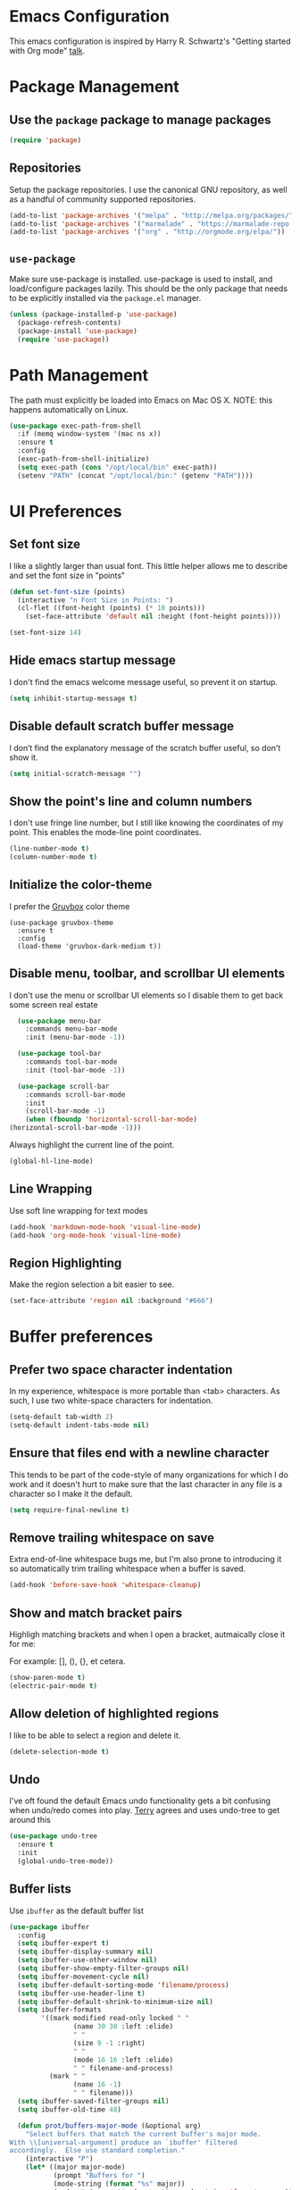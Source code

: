 * Emacs Configuration

This emacs configuration is inspired by Harry R. Schwartz's "Getting
started with Org mode" [[https://www.youtube.com/watch?v%3DSzA2YODtgK4][talk]].

* Package Management
** Use the =package= package to manage packages

#+begin_src emacs-lisp
  (require 'package)
#+end_src

** Repositories

  Setup the package repositories. I use the canonical GNU repository, as
  well as a handful of community supported repositories.

  #+BEGIN_SRC emacs-lisp
    (add-to-list 'package-archives '("melpa" . "http://melpa.org/packages/"))
    (add-to-list 'package-archives '("marmalade" . "https://marmalade-repo.org/packages/"))
    (add-to-list 'package-archives '("org" . "http://orgmode.org/elpa/"))
  #+END_SRC

** =use-package=

  Make sure use-package is installed. use-package is used to install,
  and load/configure packages lazily. This should be the only package
  that needs to be explicitly installed via the =package.el= manager.

  #+BEGIN_SRC emacs-lisp
    (unless (package-installed-p 'use-package)
      (package-refresh-contents)
      (package-install 'use-package)
      (require 'use-package))
  #+END_SRC

* Path Management

  The path must explicitly be loaded into Emacs on Mac OS X. NOTE: this
  happens automatically on Linux.

  #+BEGIN_SRC emacs-lisp
    (use-package exec-path-from-shell
      :if (memq window-system '(mac ns x))
      :ensure t
      :config
      (exec-path-from-shell-initialize)
      (setq exec-path (cons "/opt/local/bin" exec-path))
      (setenv "PATH" (concat "/opt/local/bin:" (getenv "PATH"))))
  #+END_SRC

* UI Preferences

** Set font size

   I like a slightly larger than usual font. This little helper allows
   me to describe and set the font size in "points"

   #+BEGIN_SRC emacs-lisp
     (defun set-font-size (points)
       (interactive "n Font Size in Points: ")
       (cl-flet ((font-height (points) (* 10 points)))
         (set-face-attribute 'default nil :height (font-height points))))

     (set-font-size 14)
   #+END_SRC

** Hide emacs startup message

   I don't find the emacs welcome message useful, so prevent it on startup.

   #+BEGIN_SRC emacs-lisp
     (setq inhibit-startup-message t)
   #+END_SRC

** Disable default scratch buffer message

   I don’t find the explanatory message of the scratch buffer useful, so don’t show it.

   #+BEGIN_SRC emacs-lisp
  (setq initial-scratch-message "")
   #+END_SRC

** Show the point's line and column numbers

   I don't use fringe line number, but I still like knowing the
   coordinates of my point. This enables the mode-line point coordinates.

   #+BEGIN_SRC emacs-lisp
     (line-number-mode t)
     (column-number-mode t)
   #+END_SRC

** Initialize the color-theme

   I prefer the [[https://github.com/morhetz/gruvbox][Gruvbox]] color theme

   #+BEGIN_SRC emacs-lisp  (use-package gruvbox-theme
     (use-package gruvbox-theme
       :ensure t
       :config
       (load-theme 'gruvbox-dark-medium t))
   #+END_SRC

** Disable menu, toolbar, and scrollbar UI elements

   I don't use the menu or scrollbar UI elements so I disable them to
   get back some screen real estate

   #+BEGIN_SRC emacs-lisp
     (use-package menu-bar
       :commands menu-bar-mode
       :init (menu-bar-mode -1))

     (use-package tool-bar
       :commands tool-bar-mode
       :init (tool-bar-mode -1))

     (use-package scroll-bar
       :commands scroll-bar-mode
       :init
       (scroll-bar-mode -1)
       (when (fboundp 'horizontal-scroll-bar-mode)
   (horizontal-scroll-bar-mode -1)))
   #+END_SRC

   Always highlight the current line of the point.

   #+BEGIN_SRC emacs-lisp
     (global-hl-line-mode)
   #+END_SRC

** Line Wrapping

   Use soft line wrapping for text modes

   #+BEGIN_SRC emacs-lisp
     (add-hook 'markdown-mode-hook 'visual-line-mode)
     (add-hook 'org-mode-hook 'visual-line-mode)
   #+END_SRC

** Region Highlighting

   Make the region selection a bit easier to see.

   #+begin_src emacs-lisp
     (set-face-attribute 'region nil :background "#666")
   #+end_src

* Buffer preferences

** Prefer two space character indentation

   In my experience, whitespace is more portable than <tab>
   characters. As such, I use two white-space characters for
   indentation.

   #+BEGIN_SRC emacs-lisp
     (setq-default tab-width 2)
     (setq-default indent-tabs-mode nil)
   #+END_SRC

** Ensure that files end with a newline character

   This tends to be part of the code-style of many organizations for
   which I do work and it doesn't hurt to make sure that the last
   character in any file is a \n character so I make it the default.

   #+BEGIN_SRC emacs-lisp
     (setq require-final-newline t)
   #+END_SRC

** Remove trailing whitespace on save

   Extra end-of-line whitespace bugs me, but I'm also prone to
   introducing it so automatically trim trailing whitespace when a
   buffer is saved.

   #+BEGIN_SRC emacs-lisp
     (add-hook 'before-save-hook 'whitespace-cleanup)
   #+END_SRC

** Show and match bracket pairs

   Highligh matching brackets and when I open a bracket, autmaically
   close it for me:

   For example: [], (), {}, et cetera.

   #+BEGIN_SRC emacs-lisp
     (show-paren-mode t)
     (electric-pair-mode t)
   #+END_SRC

** Allow deletion of highlighted regions

   I like to be able to select a region and delete it.

   #+BEGIN_SRC emacs-lisp
     (delete-selection-mode t)
   #+END_SRC

** Undo

   I've oft found the default Emacs undo functionality gets a bit
   confusing when undo/redo comes into play. [[https://github.com/terryfinn][Terry]] agrees and uses undo-tree to get around this

   #+BEGIN_SRC emacs-lisp
     (use-package undo-tree
       :ensure t
       :init
       (global-undo-tree-mode))
   #+END_SRC

** Buffer lists

  Use =ibuffer= as the default buffer list

  #+begin_src emacs-lisp
    (use-package ibuffer
      :config
      (setq ibuffer-expert t)
      (setq ibuffer-display-summary nil)
      (setq ibuffer-use-other-window nil)
      (setq ibuffer-show-empty-filter-groups nil)
      (setq ibuffer-movement-cycle nil)
      (setq ibuffer-default-sorting-mode 'filename/process)
      (setq ibuffer-use-header-line t)
      (setq ibuffer-default-shrink-to-minimum-size nil)
      (setq ibuffer-formats
            '((mark modified read-only locked " "
                    (name 30 30 :left :elide)
                    " "
                    (size 9 -1 :right)
                    " "
                    (mode 16 16 :left :elide)
                    " " filename-and-process)
              (mark " "
                    (name 16 -1)
                    " " filename)))
      (setq ibuffer-saved-filter-groups nil)
      (setq ibuffer-old-time 48)

      (defun prot/buffers-major-mode (&optional arg)
        "Select buffers that match the current buffer's major mode.
    With \\[universal-argument] produce an `ibuffer' filtered
    accordingly.  Else use standard completion."
        (interactive "P")
        (let* ((major major-mode)
               (prompt "Buffers for ")
               (mode-string (format "%s" major))
               (mode-string-pretty (propertize mode-string 'face 'success)))
          (if arg
              (ibuffer t (concat "*" prompt mode-string "*")
                       (list (cons 'used-mode major)))
            (switch-to-buffer
             (read-buffer
              (concat prompt mode-string-pretty ": ") nil t
              (lambda (pair) ; pair is (name-string . buffer-object)
                (with-current-buffer (cdr pair) (derived-mode-p major))))))))

      (defun prot/buffers-vc-root (&optional arg)
        "Select buffers that match the present `vc-root-dir'.
    With \\[universal-argument] produce an `ibuffer' filtered
    accordingly.  Else use standard completion.

    When no VC root is available, use standard `switch-to-buffer'."
        (interactive "P")
        (let* ((root (vc-root-dir))
               (prompt "Buffers for VC ")
               (vc-string (format "%s" root))
               (vc-string-pretty (propertize vc-string 'face 'success)))
          (if root
              (if arg
                  (ibuffer t (concat "*" prompt vc-string "*")
                           (list (cons 'filename (expand-file-name root))))
                (switch-to-buffer
                 (read-buffer
                  (concat prompt vc-string-pretty ": ") nil t
                  (lambda (pair) ; pair is (name-string . buffer-object)
                    (with-current-buffer (cdr pair) (string= (vc-root-dir) root))))))
            (call-interactively 'switch-to-buffer))))

      :hook (ibuffer-mode-hook . hl-line-mode)
      :bind (("M-s b" . prot/buffers-major-mode)
             ("M-s v" . prot/buffers-vc-root)
             ("C-x C-b" . ibuffer)
             :map ibuffer-mode-map
             ("* f" . ibuffer-mark-by-file-name-regexp)
             ("* g" . ibuffer-mark-by-content-regexp) ; "g" is for "grep"
             ("* n" . ibuffer-mark-by-name-regexp)
             ("s n" . ibuffer-do-sort-by-alphabetic)  ; "sort name" mnemonic
             ("/ g" . ibuffer-filter-by-content)))
  #+end_src

* Window preferences

** Arrangement

   I edit multiple buffers across many open windows. Organization of
   these windows becomes a chore and I always forget the window
   resizing chords. [[https://github.com/terryfinn][Terry]] said "Give [[https://truongtx.me/2014/11/15/auto-resize-windows-by-golden-ratio-in-emacs][this]] a shot!" So I'm giving this
   a shot.

   #+BEGIN_SRC emacs-lisp
     (use-package golden-ratio
       :ensure t
       :init
       (setq split-width-threshold nil)
       :config
       (golden-ratio-mode 1))
   #+END_SRC

* Authentication

  Some of my emacs packages, like =magit=, require authentication
  credentials to interact with 3rd party services I use, like
  =Github=, =Gitlab=, etc. I store credentials encrypted by my GPG
  keys in =~/.authinfo.gpg=. Here I tell emacs where to find such credentials.

  To create the =~/.authinfo.gpg=:

  1. Create a plaintext =~/.authinfo= file
  2. Place authentication credentials - an example for =magit=
     #+begin_src text
       machine api.github.com login <github-username>^forge password <api-token>
     #+end_src
  3. Use emacs' "EasyPG" to encrypt the file with my gpg key and save it as =~/.authinfo.gpg= - =M-x epa-encrypt-file=
  4. Remove the plaintext =~/.authinfo=

  #+begin_src emacs-lisp
    (setq auth-sources '("~/.authinfo.gpg"))
  #+end_src

* Auto-save and Backups Behavior

** Centralize auto-save and backup locations

  I like to keep all of Emacs' auto-generated saves and backups tidily
  in a central place rather than littering the filesystem. Here I tell
  emacs to redirect the generated files to a known directory when it
  auto-saves.

  #+BEGIN_SRC emacs-lisp
    (make-directory "~/.emacs.d/autosaves/" t)
    (make-directory "~/.emacs.d/backups/" t)

    (setq auto-save-file-name-transforms
    (quote ((".*" "~/.emacs.d/autosaves/\\1" t))))
    (setq backup-directory-alist
    (quote ((".*" . "~/.emacs.d/backups/"))))
  #+END_SRC

** Centralize =tramp= backups

   For the same reasons as auto-saves and backups, I keep backups from
   Tramp mode in the same centralized location.

   #+BEGIN_SRC emacs-lisp
     (setq tramp-backup-directory-alist backup-directory-alist)
   #+END_SRC

** Enable backups for files under version control

   Just because the file is under version control does not mean I
   don’t care about backups. Lets make sure they are still getting
   backed up.

   #+BEGIN_SRC emacs-lisp
     (setq vc-make-backup-files t)
   #+END_SRC

** Save on lose focus

   When I leave emacs or change a buffer, auto-save all open buffers.

   #+BEGIN_SRC emacs-lisp
     (use-package super-save
       :ensure t
       :init
       (super-save-mode t)
       (setq super-save-auto-save-when-idle t))
   #+END_SRC

* Better scrolling

** Make scrolling smoother and scroll one line at a time

   The default emacs scrolling behavior can be difficult to use; the text
   jumps too much too fast. This should make scrolling a little bit more
   smooth when in GUI emacs.

   #+BEGIN_SRC emacs-lisp
     (when window-system
       (setq mouse-wheel-scroll-amount '(1 ((shift) . 1)))
       (setq mouse-wheel-progressive-speed nil)
       (setq mouse-wheel-follow-mouse 't)
       (setq scroll-step 1))
   #+END_SRC

* Syntax checking

  I generally find checking syntax and structure useful, and flycheck
  does this well, and has many plugins that I can enable in other
  modes, so lets make sure it is installed and enabled here.

  #+BEGIN_SRC emacs-lisp
    (use-package flycheck
      :ensure t
      :init
      (add-hook 'after-init-hook #'global-flycheck-mode)
      :config
      (setq-default flycheck-disabled-checkers (append flycheck-disabled-checkers '(javascript-jshint)))
      (flycheck-add-mode 'javascript-eslint 'js-mode)
      (flycheck-add-mode 'javascript-eslint 'js2-mode)
      (flycheck-add-mode 'javascript-eslint 'rjsx-mode)
      (setq flycheck-javascript-eslint-executable "node_modules/.bin/eslint")
      (setq flycheck-ruby-rubocop-executable "bin/rubocop"))
  #+END_SRC

* Spell Checking

  I am prone to typos. Enable flyspell in textual contexts to help
  catch the times where I don't quite English so well.

  #+BEGIN_SRC emacs-lisp
    (use-package flyspell
      :diminish flyspell-mode
      :commands (flyspell-prog-mode flyspell-mode)
      :init
      (if (string-equal system-type "darwin") (setq ispell-program-name "/usr/local/bin/aspell"))
      (add-hook 'ruby-mode-hook 'flyspell-prog-mode)
      (add-hook 'markdown-mode-hook 'flyspell-mode)
      (add-hook 'org-mode-hook 'flyspell-mode)
      (add-hook 'text-mode-hook 'flyspell-mode))
  #+END_SRC

* Auto Complete

  I find auto completion allows the speed of my hands to more closely
  match the speed of my brain and avoids typos. I used to use
  =auto-complete=, but a friend has convinced me to try =company-mode=
  so let's give it a shot.

  #+BEGIN_SRC emacs-lisp
    (use-package company
      :ensure t
      :diminish company-mode
      :bind ("C-:" . company-complete)
      :init
      (setq company-dabbrev-ignore-case t
      company-show-numbers t)
      (add-hook 'after-init-hook 'global-company-mode)
      :config
      (add-to-list 'company-backends 'company-math-symbols-unicode))
  #+END_SRC

* Auto Insert

  Automatically insert bits into buffers

  #+begin_src emacs-lisp
    (use-package autoinsert
      :hook ((prog-mode yaml-mode) . auto-insert-mode)
      :config
      (setq auto-insert-query nil)
      (setq auto-insert-alist
            (-cons*
             '("\\.rb$" nil "# frozen_string_literal: true\n")
             auto-insert-alist)))
  #+end_src

  #+begin_src emacs-lisp
    (use-package header2
      :ensure t
      :config
      (add-hook 'ruby-mode 'auto-make-header))
  #+end_src

* Bash

** Bash Automated Test System

   [[https://github.com/sstephenson/bats][BATS]] is a [[http://testanything.org/][TAP]]-compliant testing framework for Bash. It provides a
   simple way to verify that the UNIX programs you write behave as
   expected.

   Bats is most useful when testing software written in Bash, but you
   can use it to test any UNIX program.

   [[https://github.com/dougm/bats-mode][bats-mode]] is an editing-mode and runner for BATS tests

   #+BEGIN_SRC emacs-lisp
     (use-package bats-mode
       :ensure t)
   #+END_SRC

* CSS

  Seems css-mode ignores global indentations settings, so lets specifically set that now.

  #+BEGIN_SRC emacs-lisp
    (use-package css-mode
      :init
      (setq css-indent-offset 2))
  #+END_SRC

* Caddy

  I've switched to using [[https://caddyserver.com/][caddy]] as my preferred webserver / reverse
  proxy. I store persistent caddy configuration using the [[https://caddyserver.com/docs/caddyfile-tutorial][Caddyfile
  DSL]]. This bit adds highlighting, indenting, etc for Caddyfile.

  #+begin_src emacs-lisp
    (use-package caddyfile-mode
      :ensure t)
  #+end_src

* Diff-hl

  Highlight SCM changes in the gutter

  #+begin_src emacs-lisp
    (use-package diff-hl
      :ensure t
      :init
      (global-diff-hl-mode)
      (diff-hl-flydiff-mode))
  #+end_src

* Docker

  Working with Dockerfiles? Why not add syntax highlighting and the ability to build images with =C-c C-b=?

  #+BEGIN_SRC emacs-lisp
    (use-package dockerfile-mode
      :ensure t)
  #+END_SRC

* Docker-tramp

  Use docker-tramp to allow editing of files inside running
  containers. We use docker in development mode a bunch and it's a
  pain in the ass to rebuild the container when testing out minor
  changes like tweaking a config setting or something. This allows me
  to open a tramp session in a running container see results more
  quickly than rebuilding the container every time. Caveat, unless
  those changes are preserved in a volume mount they disappear when
  the container exits so use =docker-tramp= with caution.

  To use =C-x C-f /docker:<user>@<container-id>:<path-to-file>=:

  #+begin_src emacs-lisp
    (use-package docker-tramp
      :ensure t)
  #+end_src
* Elixir

  I dabble with a bit of [[http://elixir-lang.org/][Elixir]] here and there so I include support
  for it, but I don't yet have any fancy tooling or configuration for
  it.

  #+BEGIN_SRC emacs-lisp
    (use-package elixir-mode
      :ensure t)
  #+END_SRC

** Embedded Elixir

   When working with Elixir templates, use =web-mode= for better
   syntax support.

   #+BEGIN_SRC emacs-lisp
     (use-package web-mode
       :ensure t
       :init
       :mode
       (("\\.eex$" . web-mode)))
   #+END_SRC

** Tooling

   I'm trying out the =alchemist= package for additional Elixir language and tooling support.

   #+BEGIN_SRC emacs-lisp
     (use-package alchemist
       :ensure t)
   #+END_SRC

* Gist

  My memory is terrible. To supplement I tend to keep notes in
  [[gist.github.com][gists]]. This makes it so that I can work with my gists from within
  the emacs editor.

  NOTE: User authentication information is stored elsewhere as
  described in the [[https://github.com/defunkt/gist.el#gistel----emacs-integration-for-gistgithubcom][gist.el]] documentation.

  #+BEGIN_SRC emacs-lisp
    (use-package gist
      :ensure t)
  #+END_SRC

* Git

** Magit

   Magit is a staple of my interaction with git. Its fast, and
   intuitive interface allow me to quickly complete interactions with
   the git Version Control System without lots of repetitive typing or
   cryptic aliases.

   #+BEGIN_SRC emacs-lisp
     (use-package magit
       :ensure t
       :commands magit-status magit-blame
       :bind ("C-x g" . magit-status))
   #+END_SRC
** Forge

   Forge allows you to work with Git forges, such as Github and
   Gitlab, from the comfort of Magit and the rest of Emacs.

   Forge fetches issues, pull-requests and other data using the
   forge’s API and stores that in a local database. Additionally it
   fetches the pull-request references using Git. Forge implements
   various features that use this data but the database and
   pull-request refs can also be used by third-party packages.

  #+begin_src emacs-lisp
    (use-package forge
      :ensure t
      :after magit)
  #+end_src
* Go

  I'm starting to dabble a bit with [[http://www.golang.org][go]]. Of course I want editor
  support.

  #+BEGIN_SRC elisp
    (use-package go-mode
      :ensure t
      :config
      (add-hook 'before-save-hook #'gofmt-before-save))
  #+END_SRC

* GraphQL

  Turns emacs into a graphql client

  #+begin_src elisp
    (use-package graphql-mode
      :ensure t)
  #+end_src

  Ensures that GraphQL queries can be executed from the buffer by using C-c C-c.

  #+begin_src elisp
    (use-package request
      :ensure t)
  #+end_src
* JavaScript

  Use the enhanced JavaScript editing mode - [[https://github.com/mooz/js2-mode][js2-mode]].

  #+BEGIN_SRC emacs-lisp
    (use-package js2-mode
      :ensure t
      :interpreter
      ("node" . js2-mode)
      :config
      (setq js2-basic-offset 2)
      (setq js2-highlight-level 3)
      (setq js2-mode-show-parse-errors t)
      (setq js2-mode-show-strict-warnings t))
  #+END_SRC

** React / JSX

   Add support for Facebook's XML-like JavaScript extensions to ECMAScript

   #+BEGIN_SRC emacs-lisp
     (use-package rjsx-mode
       :ensure t
       :interpreter
       ("node" . rjsx-mode)
       :mode
       ("\\.jsx?$'" . rjsx-mode)
       :config
       (setq js2-basic-offset 2)
       (setq js2-highlight-level 3)
       (setq js2-mode-show-parse-errors t)
       (setq js2-mode-show-strict-warnings t))

   #+END_SRC

* lsp-mode

  #+begin_src emacs-lisp
    ;; Ruby lsp-server integration requires "gem install solargraph"
    ;;   - https://emacs-lsp.github.io/lsp-mode/page/lsp-solargrap/
    ;; Install the rust rls lsp-server via rustup "rustup component add rls rust-analysis rust-src"
    ;;   - https://github.com/rust-lang/rls#setup
    (use-package lsp-mode
      :ensure t
      :hook ((rust-mode . lsp-deferred))
        :commands (lsp lsp-deferred))
  #+end_src

* Markdown

  I work with Github a lot. I work with other developers a lot. Not
  many of those developers use =org-mode= -- which is my preferred
  format for documentation and note taking. As such, I author shared
  documentation in Markdown as it seems to be more portable and
  completely unavoidable.

  #+BEGIN_SRC emacs-lisp
    (use-package markdown-mode
      :ensure t)
  #+END_SRC

* Org

  I use =org-mode= a lot. For note taking, formatting textual data
  with tables, and even writing notes to future versions of myself
  about my emacs configuration (Hi, future me! You handsome devil.)

  When using bullet lists, the below configuration make it easier to
  see nested contexts by using different line heights for each
  indentation level.

  #+BEGIN_SRC emacs-lisp
    (use-package org
      :ensure org-plus-contrib
      :init
      (package-initialize)
      :config
      (set-face-attribute 'org-level-1 nil :height 2.0)
      (set-face-attribute 'org-level-2 nil :height 1.75)
      (set-face-attribute 'org-level-3 nil :height 1.65)
      (set-face-attribute 'org-level-4 nil :height 1.55)
      (set-face-attribute 'org-level-5 nil :height 1.5)
      (setq org-todo-keywords
            '((sequence "TODO"
                        "STARTED"
                        "|"
                        "DONE")))
      (setq org-todo-keyword-faces
            '(("TODO" :foreground "green" :weight bold)
              ("STARTED" :foreground "orange" :weight bold)
              ("DONE" :foreground "red" :weight bold))))
  #+END_SRC

  This takes org-mode bullet lists one step farther. It renders
  indentation level bullet headers so they look like a single bullet
  at the correct indentation level. The '*' characters are still
  there, but hidden through the magic of colors.

  #+BEGIN_SRC emacs-lisp
    (use-package org-bullets
      :ensure t
      :commands (org-bullets-mode)
      :init
      (add-hook 'org-mode-hook 'org-bullets-mode)
      (require 'ox-md))
  #+END_SRC

* Presentations

  I used to used a complex set of org-mode exporters, 3rd party
  javascript, etc to make presentations. The export pipeline often
  fell down when either emacs, org-mode, the org-mode exporter, or
  JavaScript library were updated - or worse, I just stopped upgrading
  things to compensate for the instability.

  Instead, org-present is a dead simple way to make a basic slide-show
  to accompany my talks and removes a bit of complexity compared to the
  exporter pipeline I used to use.

  #+BEGIN_SRC emacs-lisp
    (use-package org-present
      :ensure t
      :config
      (add-hook 'org-present-mode-hook
                   (lambda ()
                     (org-present-big)
                     (org-display-inline-images)
                     (org-present-read-only)))
         (add-hook 'org-present-mode-quit-hook
                   (lambda ()
                     (org-present-small)
                     (org-remove-inline-images)
                     (org-present-read-write))))
  #+END_SRC

  Give myself the option of hiding the mode line while doing presentations.

  #+BEGIN_SRC emacs-lisp
    (use-package hide-mode-line
      :ensure t)
  #+END_SRC

* Project navigation

** Fuzzy searching names and content

  **A note, and a thank you**: I've used [[https://github.com/emacs-helm/helm][emacs-helm]] to achieve all of
  this in the past. Thierry, the maintainer of =emacs-helm= has archived the
  project to focus on other priorities. Thierry, if by some stroke of
  the cosmic alignment you happen to see this, merci et bon courage.

  For now, I'm trying out [[https://oremacs.com/swiper/][Ivy, Swiper, and Counsel]] as an immediate
  replacement for emacs-helm.

  Use [[https://github.com/ggreer/the_silver_searcher][The Silver Searcher]] to search through the contents of files.
  #+begin_src emacs-lisp
    ;; Search using "The silver searcher" (ag)
    (use-package ag
      :ensure t)
  #+end_src

  When creating a buffer of swiper resutls - with C-o - allow this
  buffer of results to become editable.
  #+begin_src emacs-lisp
    (use-package wgrep
      :ensure t)
  #+end_src

  Use ivy completions for default
  functions in emacs - M-x, find-file, switch-buffer, etc.
  #+begin_src emacs-lisp
    (use-package counsel
      :ensure t)
  #+end_src

  Use ivy as the completion system for =projectile-mode=
  #+begin_src emacs-lisp
    (use-package counsel-projectile
      :ensure t)
  #+end_src

  Perform actions across ivy search results with C-o in the minibuffer.
  #+begin_src emacs-lisp
    (use-package ivy-hydra
      :ensure t
      :after ivy)
  #+end_src

  When using =ivy-regex-fuzzy= the fuzzy matcher often results in
  substantially more matching candidates than the regular one for
  similar input. That's why some kind of sorting is important to bring
  the more relevant matching candidates to the start of the list.

  #+begin_src emacs-lisp
    (use-package flx
      :ensure t)
  #+end_src

  #+begin_src emacs-lisp
    (use-package ivy
      :ensure t
      :init
      (ivy-mode 1)
      (setq ivy-use-virtual-buffers t)
      (setq enable-recursive-minibuffers t)
      ;; enable this if you want `swiper' to use it
      ;; (setq search-default-mode #'char-fold-to-regexp)
      (setq ivy-re-builders-alist
          '((swiper . ivy--regex-plus)
            (t      . ivy--regex-fuzzy)))
      (global-set-key "\C-s" 'swiper)
      (global-set-key (kbd "C-c C-r") 'ivy-resume)
      (global-set-key (kbd "<f6>") 'ivy-resume)
      (global-set-key (kbd "M-x") 'counsel-M-x)
      ;;; C-M-j (ivy-immediate-done)
      ;;;
      ;;; Exits with the current input instead of the current
      ;;; candidate (like other commands).
      ;;;
      ;;;  This is useful e.g. when you call find-file to create a new
      ;;;  file, but the desired name matches an existing file. In that
      ;;;  case, using C-j would select that existing file, which isn't
      ;;;  what you want - use this command instead.
      (global-set-key (kbd "C-x C-f") 'counsel-find-file)
      (global-set-key (kbd "<f1> f") 'counsel-describe-function)
      (global-set-key (kbd "<f1> v") 'counsel-describe-variable)
      (global-set-key (kbd "<f1> o") 'counsel-describe-symbol)
      (global-set-key (kbd "<f1> l") 'counsel-find-library)
      (global-set-key (kbd "<f2> i") 'counsel-info-lookup-symbol)
      (global-set-key (kbd "<f2> u") 'counsel-unicode-char)
      (global-set-key (kbd "C-c g") 'counsel-git)
      (global-set-key (kbd "C-c j") 'counsel-git-grep)
      (global-set-key (kbd "C-c k") 'counsel-ag)
      (global-set-key (kbd "C-x l") 'counsel-locate)
      (global-set-key (kbd "C-S-o") 'counsel-rhythmbox)
      (define-key minibuffer-local-map (kbd "C-r") 'counsel-minibuffer-history))
  #+end_src


** Group related filesystem items into "Projects"

  Make it easier to navigate through related groups of files --
  projects.

  #+BEGIN_SRC emacs-lisp
    (use-package projectile
      :ensure t
      :init
      (setq projectile-enable-caching t)
      (setq projectile-indexing-method 'alien)
      (setq projectile-completion-system 'ivy)
      (add-hook 'dired-mode-hook 'projectile-mode)
      (add-hook 'elixir-mode-hook 'projectile-mode)
      (add-hook 'js-mode-hook 'projectile-mode)
      (add-hook 'ruby-mode-hook 'projectile-mode)
      (add-hook 'web-mode-hook 'projectile-mode)
      (define-key projectile-mode-map (kbd "s-p") 'projectile-command-map)
      (define-key projectile-mode-map (kbd "C-c p") 'projectile-command-map)
      (projectile-global-mode)
      (counsel-projectile-mode))
  #+END_SRC

  Make it easier to navigate between related concepts in Rails
  projects.

  #+BEGIN_SRC emacs-lisp
  (use-package projectile-rails
    :ensure t)
  #+END_SRC

* Restclient

  I sometimes work with web-y things. It's nice to not have to either
  open a terminal appication or start up an =ansi-term= session to
  fire =curl= commands. This installs the an http client -
  [[https://github.com/pashky/restclient.el][restclient]] - that I can use straight from a buffer.

  #+BEGIN_SRC emacs-lisp
    (use-package restclient
       :mode
       ("\\.rest$" . restclient-mode)
       ("\\.restclient$" . restclient-mode)
      :ensure t)
  #+END_SRC

  Furthermore, integrate =restclient= mode in to org documents via org-babel

  #+BEGIN_SRC emacs-lisp
    (use-package ob-restclient
      :ensure t)

    (org-babel-do-load-languages
     'org-babel-load-languages
     '((restclient . t)))
  #+END_SRC

* Regular Expressions

  #+BEGIN_SRC emacs-lisp
    (use-package re-builder
      :ensure t
      :config
      (setq reb-re-syntax 'string))
  #+END_SRC

* Ruby

** ruby-mode

   Associate =ruby-mode= with ruby-ish files -- like Gemfiles,
   Rakefiles, etc.

   Prevent emacs from writing the "Magic Encoding
   Comment" at the top of source files which use exotic coding
   schemes.

   Do not indent new lines to context depth, rather use a standard
   indentation. For example, format indentations like:

   #+BEGIN_EXAMPLE
     def foo(
      bar:,
      baz:
     )
      ...
     end
   #+END_EXAMPLE

   not like this:

   #+BEGIN_EXAMPLE
     def foo(
      bar:,
      baz:
     )
      ...
     end
   #+END_EXAMPLE

   #+BEGIN_SRC emacs-lisp
     (use-package ruby-mode
       :ensure t
       :bind (
        ("C-c C-c" . xmp))
       :mode
       (("\\.rb$" . ruby-mode)
       ("\\.rake$" . ruby-mode)
       ("Rakefile$" . ruby-mode)
       ("\\.gemspec$" . ruby-mode)
       ("\\.ru$" . ruby-mode)
       ("Gemfile$" . ruby-mode)
       ("Guardfile$" . ruby-mode))
       :init
       (setq ruby-insert-encoding-magic-comment nil
       ruby-deep-indent-paren nil
       ruby-indent-tabs-mode nil)
       (add-hook 'ruby-mode 'superword-mode)
       :config
       (bind-key "M-<down>" 'ruby-forward-sexp)
       (bind-key "M-<up>" 'ruby-backward-sexp)
       (bind-key "C-c C-e" 'ruby-send-region))
   #+END_SRC

** rbenv

   I use [[http://rbenv.org/][rbenv]] to manage my ruby versions. Here I make emacs rbenv aware.

   #+BEGIN_SRC emacs-lisp
     (use-package rbenv
       :ensure t
       :init
       (setq rbenv-installation-dir (file-chase-links "/usr/local/opt/rbenv")))
  #+END_SRC

** ruby-end

   Similar to electric-paren, ruby-end takes care of automatically
   inserting end to close blocks, methods, and conditionals.

   #+BEGIN_SRC emacs-lisp
     (use-package ruby-end
       :ensure t)
   #+END_SRC

** rspec

   I, sometimes, like to run targeted groups of specs from within
   emacs. Here I make emacs aware of rspec and how to run groups of
   specs. This also enables debugging in emacs with tools like [[https://github.com/deivid-rodriguez/byebug][byebug]]
   and [[https://github.com/pry/pry][pry]].

   #+BEGIN_SRC emacs-lisp
     (use-package rspec-mode
       :ensure t
       :init
       (add-hook 'after-init-hook 'inf-ruby-switch-setup)
       :config
       (add-hook 'rspec-compilation-mode-hook
                 (lambda ()
                   (company-mode -1)
                   (make-local-variable 'compilation-scroll-output)
                   (setq compilation-scroll-output 'first-error))))
   #+END_SRC

** inf-ruby

   I want to be able to use the ruby REPL inside of emacs. This
   enables the "inferior ruby" mode

   #+BEGIN_SRC emacs-lisp
     (use-package inf-ruby
       :ensure t
       :init
       (add-hook 'ruby-mode-hook 'inf-ruby-minor-mode)
       :config
       (add-hook 'inf-ruby-mode-hook
                 (lambda ()
                   (company-mode -1))))
   #+END_SRC

** erb

   Use =web-mode= to edit HTML ERB templates

   #+BEGIN_SRC emacs-lisp
     (use-package web-mode
       :ensure t
       :mode
       ("\\html.erb$" . web-mode)
       :init
       (setq web-mode-markup-indent-offset 2))
   #+END_SRC

** YAML

   I mostly run into YAML when dealing with ruby configuration. This
   makes it easier to work with and format YAML.

   #+BEGIN_SRC emacs-lisp
     (use-package yaml-mode
       :mode(
             ("\\.yml$" . yaml-mode)
             ("\\.yaml$" . yaml-mode)
             ("\\.yml.erb$" . yaml-mode)
             ("\\.yaml.erb$" . yaml-mode))
       :ensure t)
   #+END_SRC

** rcodetools

   Provide interactive example execution, ala Avdi Grimm & Ruby Tapas

   #+BEGIN_SRC emacs-lisp
     ;;; rcodetools.el -- annotation / accurate completion / browsing documentation

     ;;; Copyright (c) 2006-2008 rubikitch <rubikitch@ruby-lang.org>
     ;;;
     ;;; Use and distribution subject to the terms of the Ruby license.

     (defvar xmpfilter-command-name "ruby -S xmpfilter --dev --fork --detect-rbtest"
       "The xmpfilter command name.")
     (defvar rct-doc-command-name "ruby -S rct-doc --dev --fork --detect-rbtest"
       "The rct-doc command name.")
     (defvar rct-complete-command-name "ruby -S rct-complete --dev --fork --detect-rbtest"
       "The rct-complete command name.")
     (defvar ruby-toggle-file-command-name "ruby -S ruby-toggle-file"
       "The ruby-toggle-file command name.")
     (defvar rct-fork-command-name "ruby -S rct-fork")
     (defvar rct-option-history nil)                ;internal
     (defvar rct-option-local nil)     ;internal
     (make-variable-buffer-local 'rct-option-local)
     (defvar rct-debug nil
       "If non-nil, output debug message into *Messages*.")
     ;; (setq rct-debug t)

     (defadvice comment-dwim (around rct-hack activate)
       "If comment-dwim is successively called, add => mark."
       (if (and (eq major-mode 'ruby-mode)
                (eq last-command 'comment-dwim)
                ;; TODO =>check
                )
           (insert "=>")
         ad-do-it))
     ;; To remove this advice.
     ;; (progn (ad-disable-advice 'comment-dwim 'around 'rct-hack) (ad-update 'comment-dwim))

     (defun rct-current-line ()
       "Return the vertical position of point..."
       (+ (count-lines (point-min) (point))
          (if (= (current-column) 0) 1 0)))

     (defun rct-save-position (proc)
       "Evaluate proc with saving current-line/current-column/window-start."
       (let ((line (rct-current-line))
             (col  (current-column))
             (wstart (window-start)))
         (funcall proc)
         (goto-char (point-min))
         (forward-line (1- line))
         (move-to-column col)
         (set-window-start (selected-window) wstart)))

     (defun rct-interactive ()
       "All the rcodetools-related commands with prefix args read rcodetools' common option. And store option into buffer-local variable."
       (list
        (let ((option (or rct-option-local "")))
          (if current-prefix-arg
              (setq rct-option-local
                    (read-from-minibuffer "rcodetools option: " option nil nil 'rct-option-history))
            option))))

     (defun rct-shell-command (command &optional buffer)
       "Replacement for `(shell-command-on-region (point-min) (point-max) command buffer t' because of encoding problem."
       (let ((input-rb (concat (make-temp-name "xmptmp-in") ".rb"))
             (output-rb (concat (make-temp-name "xmptmp-out") ".rb"))
             (coding-system-for-read buffer-file-coding-system))
         (write-region (point-min) (point-max) input-rb nil 'nodisp)
         (shell-command
          (rct-debuglog (format "%s %s > %s" command input-rb output-rb))
          t " *rct-error*")
         (with-current-buffer (or buffer (current-buffer))
           (insert-file-contents output-rb nil nil nil t))
         (delete-file input-rb)
         (delete-file output-rb)))

     (defvar xmpfilter-command-function 'xmpfilter-command)
     (defun xmp (&optional option)
       "Run xmpfilter for annotation/test/spec on whole buffer.
        See also `rct-interactive'. "
       (interactive (rct-interactive))
       (rct-save-position
        (lambda ()
          (rct-shell-command (funcall xmpfilter-command-function option)))))

     (defun xmpfilter-command (&optional option)
       "The xmpfilter command line, DWIM."
       (setq option (or option ""))
       (flet ((in-block (beg-re)
                        (save-excursion
                          (goto-char (point-min))
                          (when (re-search-forward beg-re nil t)
                            (let ((s (point)) e)
                              (when (re-search-forward "^end\n" nil t)
                                (setq e (point))
                                (goto-char s)
                                (re-search-forward "# => *$" e t)))))))
         (cond ((in-block "^class.+< Test::Unit::TestCase$")
                (format "%s --unittest %s" xmpfilter-command-name option))
               ((in-block "^\\(describe\\|context\\).+do$")
                (format "%s --spec %s" xmpfilter-command-name option))
               (t
                (format "%s %s" xmpfilter-command-name option)))))

        ;;;; Completion
     (defvar rct-method-completion-table nil) ;internal
     (defvar rct-complete-symbol-function 'rct-complete-symbol--normal
       "Function to use rct-complete-symbol.")
     ;; (setq rct-complete-symbol-function 'rct-complete-symbol--icicles)
     (defvar rct-use-test-script t
       "Whether rct-complete/rct-doc use test scripts.")

     (defun rct-complete-symbol (&optional option)
       "Perform ruby method and class completion on the text around point.
        This command only calls a function according to `rct-complete-symbol-function'.
        See also `rct-interactive', `rct-complete-symbol--normal', and `rct-complete-symbol--icicles'."
       (interactive (rct-interactive))
       (call-interactively rct-complete-symbol-function))

     (defun rct-complete-symbol--normal (&optional option)
       "Perform ruby method and class completion on the text around point.
        See also `rct-interactive'."
       (interactive (rct-interactive))
       (let ((end (point)) beg
             pattern alist
             completion)
         (setq completion (rct-try-completion)) ; set also pattern / completion
         (save-excursion
           (search-backward pattern)
           (setq beg (point)))
         (cond ((eq completion t)            ;sole completion
                (message "%s" "Sole completion"))
               ((null completion)            ;no completions
                (message "Can't find completion for \"%s\"" pattern)
                (ding))
               ((not (string= pattern completion)) ;partial completion
                (delete-region beg end)      ;delete word
                (insert completion)
                (message ""))
               (t
                (message "Making completion list...")
                (with-output-to-temp-buffer "*Completions*"
                  (display-completion-list
                   (all-completions pattern alist)))
                (message "Making completion list...%s" "done")))))

     ;; (define-key ruby-mode-map "\M-\C-i" 'rct-complete-symbol)

     (defun rct-debuglog (logmsg)
       "if `rct-debug' is non-nil, output LOGMSG into *Messages*. Returns LOGMSG."
       (if rct-debug
           (message "%s" logmsg))
       logmsg)

     (defun rct-exec-and-eval (command opt)
       "Execute rct-complete/rct-doc and evaluate the output."
       (let ((eval-buffer  (get-buffer-create " *rct-eval*")))
         ;; copy to temporary buffer to do completion at non-EOL.
         (rct-shell-command
          (format "%s %s %s --line=%d --column=%d %s"
                  command opt (or rct-option-local "")
                  (rct-current-line)
                  ;; specify column in BYTE
                  (string-bytes
                   (encode-coding-string
                    (buffer-substring (point-at-bol) (point))
                    buffer-file-coding-system))
                  (if rct-use-test-script (rct-test-script-option-string) ""))
          eval-buffer)
         (message "")
         (eval (with-current-buffer eval-buffer
                 (goto-char 1)
                 (unwind-protect
                     (read (current-buffer))
                   (unless rct-debug (kill-buffer eval-buffer)))))))

     (defun rct-test-script-option-string ()
       (if (null buffer-file-name)
           ""
         (let ((test-buf (rct-find-test-script-buffer))
               (bfn buffer-file-name)
               bfn2 t-opt test-filename)
           (if (and test-buf
                    (setq bfn2 (buffer-local-value 'buffer-file-name test-buf))
                    (file-exists-p bfn2))
               ;; pass test script's filename and lineno
               (with-current-buffer test-buf
                 (setq t-opt (format "%s@%s" buffer-file-name (rct-current-line)))
                 (format "-t %s --filename=%s" t-opt bfn))
             ""))))

     (require 'cl)

     (defun rct-find-test-script-buffer (&optional buffer-list)
       "Find the latest used Ruby test script buffer."
       (setq buffer-list (or buffer-list (buffer-list)))
       (dolist (buf buffer-list)
         (with-current-buffer buf
           (if (and buffer-file-name (string-match "test.*\.rb$" buffer-file-name))
               (return buf)))))

     ;; (defun rct-find-test-method (buffer)
     ;;   "Find test method on point on BUFFER."
     ;;   (with-current-buffer buffer
     ;;     (save-excursion
     ;;       (forward-line 1)
     ;;       (if (re-search-backward "^ *def *\\(test_[A-Za-z0-9?!_]+\\)" nil t)
     ;;           (match-string 1)))))

     (defun rct-try-completion ()
       "Evaluate the output of rct-complete."
       (rct-exec-and-eval rct-complete-command-name "--completion-emacs"))

        ;;;; TAGS or Ri
     (autoload 'ri "ri-ruby" nil t)
     (defvar rct-find-tag-if-available t
       "If non-nil and the method location is in TAGS, go to the location instead of show documentation.")
     (defun rct-ri (&optional option)
       "Browse Ri document at the point.
        If `rct-find-tag-if-available' is non-nil, search the definition using TAGS.

        See also `rct-interactive'. "
       (interactive (rct-interactive))
       (rct-exec-and-eval
        rct-doc-command-name
        (concat "--ri-emacs --use-method-analyzer "
                (if (buffer-file-name)
                    (concat "--filename=" (buffer-file-name))
                  ""))))

     (defun rct-find-tag-or-ri (fullname)
       (if (not rct-find-tag-if-available)
           (ri fullname)
         (condition-case err
             (let ()
               (visit-tags-table-buffer)
               (find-tag-in-order (concat "::" fullname) 'search-forward '(tag-exact-match-p) nil  "containing" t))
           (error
            (ri fullname)))))

        ;;;;
     (defun ruby-toggle-buffer ()
       "Open a related file to the current buffer. test<=>impl."
       (interactive)
       (find-file (shell-command-to-string
                   (format "%s %s" ruby-toggle-file-command-name buffer-file-name))))

        ;;;; rct-fork support
     (defun rct-fork (options)
       "Run rct-fork.
        Rct-fork makes xmpfilter and completion MUCH FASTER because it pre-loads heavy libraries.
        When rct-fork is running, the mode-line indicates it to avoid unnecessary run.
        To kill rct-fork process, use \\[rct-fork-kill].
        "
       (interactive (list
                     (read-string "rct-fork options (-e CODE -I LIBDIR -r LIB): "
                                  (rct-fork-default-options))))
       (rct-fork-kill)
       (rct-fork-minor-mode 1)
       (start-process-shell-command
        "rct-fork" "*rct-fork*" rct-fork-command-name options))

     (defun rct-fork-default-options ()
       "Default options for rct-fork by collecting requires."
       (mapconcat
        (lambda (lib) (format "-r %s" lib))
        (save-excursion
          (goto-char (point-min))
          (loop while (re-search-forward "\\<require\\> ['\"]\\([^'\"]+\\)['\"]" nil t)
                collect (match-string-no-properties 1)))
        " "))

     (defun rct-fork-kill ()
       "Kill rct-fork process invoked by \\[rct-fork]."
       (interactive)
       (when rct-fork-minor-mode
         (rct-fork-minor-mode -1)
         (interrupt-process "rct-fork")))
     (define-minor-mode rct-fork-minor-mode
       "This minor mode is turned on when rct-fork is run.
        It is nothing but an indicator."
       :lighter " <rct-fork>" :global t)

        ;;;; unit tests
     (when (and (fboundp 'expectations))
       (require 'ruby-mode)
       (require 'el-mock nil t)
       (expectations
        (desc "comment-dwim advice")
        (expect "# =>"
                (with-temp-buffer
                  (ruby-mode)
                  (setq last-command nil)
                  (call-interactively 'comment-dwim)
                  (setq last-command 'comment-dwim)
                  (call-interactively 'comment-dwim)
                  (buffer-string)))
        (expect (regexp "^1 +# =>")
                (with-temp-buffer
                  (ruby-mode)
                  (insert "1")
                  (setq last-command nil)
                  (call-interactively 'comment-dwim)
                  (setq last-command 'comment-dwim)
                  (call-interactively 'comment-dwim)
                  (buffer-string)))

        (desc "rct-current-line")
        (expect 1
                (with-temp-buffer
                  (rct-current-line)))
        (expect 1
                (with-temp-buffer
                  (insert "1")
                  (rct-current-line)))
        (expect 2
                (with-temp-buffer
                  (insert "1\n")
                  (rct-current-line)))
        (expect 2
                (with-temp-buffer
                  (insert "1\n2")
                  (rct-current-line)))

        (desc "rct-save-position")
        (expect (mock (set-window-start * 7) => nil)
                (stub window-start => 7)
                (with-temp-buffer
                  (insert "abcdef\nghi")
                  (rct-save-position #'ignore)))
        (expect 2
                (with-temp-buffer
                  (stub window-start => 1)
                  (stub set-window-start => nil)
                  (insert "abcdef\nghi")
                  (rct-save-position #'ignore)
                  (rct-current-line)))
        (expect 3
                (with-temp-buffer
                  (stub window-start => 1)
                  (stub set-window-start => nil)
                  (insert "abcdef\nghi")
                  (rct-save-position #'ignore)
                  (current-column)))

        (desc "rct-interactive")
        (expect '("read")
                (let ((current-prefix-arg t))
                  (stub read-from-minibuffer => "read")
                  (rct-interactive)))
        (expect '("-S ruby19")
                (let ((current-prefix-arg nil)
                      (rct-option-local "-S ruby19"))
                  (stub read-from-minibuffer => "read")
                  (rct-interactive)))
        (expect '("")
                (let ((current-prefix-arg nil)
                      (rct-option-local))
                  (stub read-from-minibuffer => "read")
                  (rct-interactive)))

        (desc "rct-shell-command")
        (expect "1+1 # => 2\n"
                (with-temp-buffer
                  (insert "1+1 # =>\n")
                  (rct-shell-command "xmpfilter")
                  (buffer-string)))

        (desc "xmp")

        (desc "xmpfilter-command")
        (expect "xmpfilter --rails"
                (let ((xmpfilter-command-name "xmpfilter"))
                  (with-temp-buffer
                    (insert "class TestFoo < Test::Unit::TestCase\n")
                    (xmpfilter-command "--rails"))))
        (expect "xmpfilter "
                (let ((xmpfilter-command-name "xmpfilter"))
                  (with-temp-buffer
                    (insert "context 'foo' do\n")
                    (xmpfilter-command))))
        (expect "xmpfilter "
                (let ((xmpfilter-command-name "xmpfilter"))
                  (with-temp-buffer
                    (insert "describe Array do\n")
                    (xmpfilter-command))))
        (expect "xmpfilter --unittest --rails"
                (let ((xmpfilter-command-name "xmpfilter"))
                  (with-temp-buffer
                    (insert "class TestFoo < Test::Unit::TestCase\n"
                            "  def test_0\n"
                            "    1 + 1 # =>\n"
                            "  end\n"
                            "end\n")
                    (xmpfilter-command "--rails"))))
        (expect "xmpfilter --spec "
                (let ((xmpfilter-command-name "xmpfilter"))
                  (with-temp-buffer
                    (insert "context 'foo' do\n"
                            "  specify \"foo\" do\n"
                            "    1 + 1 # =>\n"
                            "  end\n"
                            "end\n")
                    (xmpfilter-command))))
        (expect "xmpfilter --spec "
                (let ((xmpfilter-command-name "xmpfilter"))
                  (with-temp-buffer
                    (insert "describe Array do\n"
                            "  it \"foo\" do\n"
                            "    [1] + [1] # =>\n"
                            "  end\n"
                            "end\n")
                    (xmpfilter-command))))
        (expect "xmpfilter "
                (let ((xmpfilter-command-name "xmpfilter"))
                  (with-temp-buffer
                    (insert "1 + 2\n")
                    (xmpfilter-command))))

        (desc "rct-fork")
        (expect t
                (stub start-process-shell-command => t)
                (stub interrupt-process => t)
                (rct-fork "-r activesupport")
                rct-fork-minor-mode)
        (expect nil
                (stub start-process-shell-command => t)
                (stub interrupt-process => t)
                (rct-fork "-r activesupport")
                (rct-fork-kill)
                rct-fork-minor-mode)
        ))

     (provide 'rcodetools)

   #+END_SRC

* Rust

  [[https://twitter.com/sgrif][Sean Griffin]] makes noises about [[https://www.rust-lang.org/en-US/][rust]] on the [[http://bikeshed.fm][Bikeshed]] podcast. He
  seems an intelligent and handsome man. Having spent some time with
  Go I'm going to invest some cycles trying to get to know this rust
  thing the kids are getting on about.

  #+BEGIN_SRC emacs-lisp
    (use-package flycheck-rust
      :ensure t
      :init
      (with-eval-after-load 'rust-mode
        (add-hook 'flycheck-mode-hook #'flycheck-rust-setup)))

    (use-package rust-mode
      :ensure t
      :init
      (add-hook 'before-save-hook
                (lambda () (when (eq 'rust-mode major-mode)
                             (lsp-format-buffer)))))
  #+END_SRC

  Add minor-mode for the rust package manager [[https://doc.rust-lang.org/stable/cargo/][cargo]]

  #+BEGIN_SRC emacs-lisp
    (use-package cargo
      :ensure t)
  #+END_SRC

* Shell

  I write quite a bit of bash. [[https://github.com/koalaman/shellcheck][Shellcheck]] says it can help me learn to
  be better at it. This integrates shellcheck into the flycheck system
  for shell scripts - in editor shell script linting.

  #+begin_src emacs-lisp
    ;;; Define a flycheck checker for shellcheck
    ;;; From: https://github.com/flycheck/flycheck/blob/0f144f13a07e202169acb63880d989cb41787759/doc/developer/developing.rst#writing-more-complex-checkers
    (flycheck-define-checker sh-shellcheck
      "A shell script syntax and style checker using Shellcheck.

        See URL `https://github.com/koalaman/shellcheck/'."
      :command ("shellcheck"
                "--format" "checkstyle"
                "--shell" (eval (symbol-name sh-shell))
                (option-flag "--external-sources"
                             flycheck-shellcheck-follow-sources)
                (option "--exclude" flycheck-shellcheck-excluded-warnings list
                        flycheck-option-comma-separated-list)
                "-")
      :standard-input t
      :modes sh-mode
      :error-parser flycheck-parse-checkstyle
      :error-filter (lambda (errors)
                      (flycheck-remove-error-file-names "-" errors))
      :predicate (lambda () (memq sh-shell '(bash ksh88 sh)))
      :verify
      (lambda (_)
        (let ((supported (memq sh-shell '(bash ksh88 sh))))
          (list (flycheck-verification-result-new
                 :label (format "Shell %s supported" sh-shell)
                 :message (if supported "yes" "no")
                 :face (if supports-shell 'success '(bold warning))))))
      :error-explainer
      (lambda (err)
        (let ((error-code (flycheck-error-id err))
              (url "https://github.com/koalaman/shellcheck/wiki/%S"))
          (and error-code `(url . ,(format url error-code))))))
  #+end_src

* Static site/blog generation

  I generate my [[https://aaronkuehler.com][personal website]] from a set of org-mode source
  files. I use [[I%20am%20pragmatic%20in%20my%20practice][org-page]] handle the heavy lifting. Here lies the
  necessary configuration to automate the generation and publishing
  process.

  #+BEGIN_SRC emacs-lisp
    (use-package org-page
      ;;:disabled
      :ensure t
      :config
      (setq op/repository-directory "~/Developer/indiebrain.github.io")
      (setq op/site-domain "https://aaronkuehler.com")
      (setq op/personal-github-link "https://github.com/indiebrain")
      (setq op/site-main-title "Aaron Kuehler")
      (setq op/site-sub-title "80% Scientist, 20% Artist. Theorist and Practitioner.")
      (setq op/theme-root-directory "~/Developer/indiebrain.github.io/themes")
      (setq op/theme 'indiebrain)
      (setq op/category-config-alist
            (cons '("resume"
                    :show-meta nil
                    :show-comment nil
                    :uri-generator op/generate-uri
                    :uri-template "/resume/"
                    :sort-by :date
                    :category-index nil)
                  op/category-config-alist))
      (setq op/category-ignore-list
            (cons "resume" op/category-ignore-list))
      (setq op/category-ignore-list
            (cons "drafts" op/category-ignore-list)))
  #+End_SRC

  I am human, sometimes I'm not as effective at expressing my ideas clearly in text. I use [[https://github.com/bnbeckwith/writegood-mode][writegood-mode]] to help me.

  #+BEGIN_SRC emacs-lisp
    (use-package writegood-mode
      :ensure t)
  #+END_SRC

* SASS

  Prevent =sass-mode= from compiling sass files on save

  #+BEGIN_SRC emacs-lisp
    (use-package sass-mode
      :ensure t
      :init
      (setq-default scss-compile-at-save nil))
  #+END_SRC

* web-mode

  When working with HTML templates, let's use an indentation style
  that's consistent with other coding indentation rules.

   #+BEGIN_SRC emacs-lisp
     (use-package web-mode
       :ensure t
       :init
       (setq web-mode-markup-indent-offset 2)
       (setq web-mode-css-indent-offset 2)
       (setq web-mode-code-indent-offset 2)
       (setq web-mode-indent-style 2)
       (setq web-mode-block-padding 2))
   #+END_SRC
